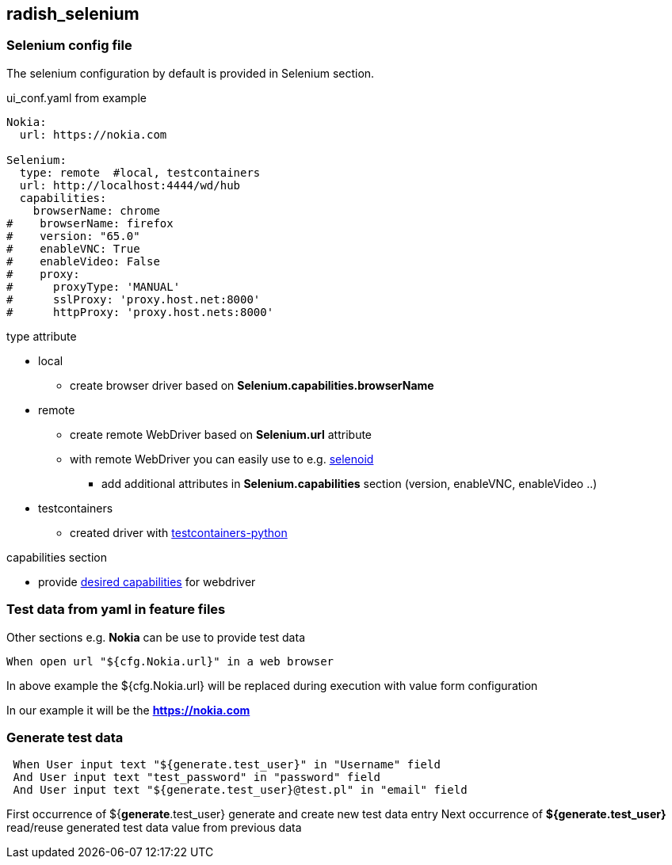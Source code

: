 == radish_selenium

:exampledir: ../examples/selenium_test_example

=== Selenium config file
The selenium configuration by default is provided in Selenium section.

.ui_conf.yaml from example
----
Nokia:
  url: https://nokia.com

Selenium:
  type: remote  #local, testcontainers
  url: http://localhost:4444/wd/hub
  capabilities:
    browserName: chrome
#    browserName: firefox
#    version: "65.0"
#    enableVNC: True
#    enableVideo: False
#    proxy:
#      proxyType: 'MANUAL'
#      sslProxy: 'proxy.host.net:8000'
#      httpProxy: 'proxy.host.nets:8000'
----

.type attribute
* local
** create browser driver based on *Selenium.capabilities.browserName*
* remote
** create remote WebDriver based on *Selenium.url* attribute
** with remote WebDriver you can easily use to e.g. link:https://github.com/aerokube/selenoid[selenoid]
*** add additional attributes in *Selenium.capabilities* section (version, enableVNC, enableVideo ..)
* testcontainers
** created driver with link:https://github.com/testcontainers/testcontainers-python[testcontainers-python]

.capabilities section
* provide link:https://selenium-python.readthedocs.io/api.html#desired-capabilities[desired capabilities] for webdriver

=== Test data from yaml in feature files
Other sections e.g. *Nokia* can be use to provide test data

----
When open url "${cfg.Nokia.url}" in a web browser
----

In above example the ${cfg.Nokia.url} will be replaced during execution with value form configuration

In our example it will be the *https://nokia.com*

=== Generate test data

----
 When User input text "${generate.test_user}" in "Username" field
 And User input text "test_password" in "password" field
 And User input text "${generate.test_user}@test.pl" in "email" field
----

First occurrence of ${*generate*.test_user} generate and create new test data entry
Next occurrence of *${generate.test_user}* read/reuse generated test data value from previous data